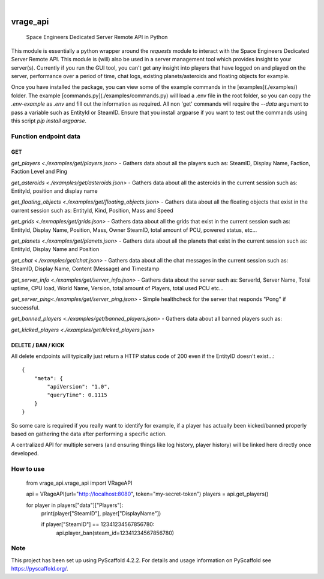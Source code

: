 .. These are examples of badges you might want to add to your README:
   please update the URLs accordingly

    .. image:: https://api.cirrus-ci.com/github/<USER>/vrage_api.svg?branch=main
        :alt: Built Status
        :target: https://cirrus-ci.com/github/<USER>/vrage_api
    .. image:: https://readthedocs.org/projects/vrage_api/badge/?version=latest
        :alt: ReadTheDocs
        :target: https://vrage_api.readthedocs.io/en/stable/
    .. image:: https://img.shields.io/coveralls/github/<USER>/vrage_api/main.svg
        :alt: Coveralls
        :target: https://coveralls.io/r/<USER>/vrage_api
    .. image:: https://img.shields.io/pypi/v/vrage_api.svg
        :alt: PyPI-Server
        :target: https://pypi.org/project/vrage_api/
    .. image:: https://img.shields.io/conda/vn/conda-forge/vrage_api.svg
        :alt: Conda-Forge
        :target: https://anaconda.org/conda-forge/vrage_api
    .. image:: https://pepy.tech/badge/vrage_api/month
        :alt: Monthly Downloads
        :target: https://pepy.tech/project/vrage_api
    .. image:: https://img.shields.io/twitter/url/http/shields.io.svg?style=social&label=Twitter
        :alt: Twitter
        :target: https://twitter.com/vrage_api

.. image:: https://img.shields.io/badge/-PyScaffold-005CA0?logo=pyscaffold
    :alt: Project generated with PyScaffold
    :target: https://pyscaffold.org/

|

=========
vrage_api
=========


    Space Engineers Dedicated Server Remote API in Python


This module is essentially a python wrapper around the `requests` module to interact with the Space Engineers Dedicated Server Remote API. This module is (will) also be used in a server management tool which provides insight to your server(s). Currently if you run the GUI tool, you can't get any insight into players that have logged on and played on the server, performance over a period of time, chat logs, existing planets/asteroids and floating objects for example.

Once you have installed the package, you can view some of the example commands in the [examples](./examples/) folder. The example [commands.py](./examples/commands.py) will load a .env file in the root folder, so you can copy the `.env-example` as `.env` and fill out the information as required. All non 'get' commands will require the `--data` argument to pass a variable such as EntityId or SteamID. Ensure that you install argparse if you want to test out the commands using this script `pip install argparse`.

Function endpoint data
======================

GET
-------------------

`get_players <./examples/get/players.json>` - Gathers data about all the players such as: SteamID, Display Name, Faction, Faction Level and Ping

`get_asteroids <./examples/get/asteroids.json>` - Gathers data about all the asteroids in the current session such as: EntityId, position and display name

`get_floating_objects <./examples/get/floating_objects.json>` - Gathers data about all the floating objects that exist in the current session such as: EntityId, Kind, Position, Mass and Speed

`get_grids <./exmaples/get/grids.json>` - Gathers data about all the grids that exist in the current session such as: EntityId, Display Name, Position, Mass, Owner SteamID, total amount of PCU, powered status, etc...

`get_planets <./examples/get/planets.json>` - Gathers data about all the planets that exist in the current session such as: EntityId, Display Name and Position

`get_chat <./examples/get/chat.json>` - Gathers data about all the chat messages in the current session such as: SteamID, Display Name, Content (Message) and Timestamp

`get_server_info <./examples/get/server_info.json>` - Gathers data about the server such as: ServerId, Server Name, Total uptime, CPU load, World Name, Version, total amount of Players, total used PCU etc...

`get_server_ping<./examples/get/server_ping.json>` - Simple healthcheck for the server that responds "Pong" if successful.

`get_banned_players <./examples/get/banned_players.json>` - Gathers data about all banned players such as:

`get_kicked_players <./examples/get/kicked_players.json>`

DELETE / BAN / KICK
-------------------

All delete endpoints will typically just return a HTTP status code of 200 even if the EntityID doesn't exist...::

    {
        "meta": {
            "apiVersion": "1.0",
            "queryTime": 0.1115
        }
    }

So some care is required if you really want to identify for example, if a player has actually been kicked/banned properly based on gathering the data after performing a specific action.

A centralized API for multiple servers (and ensuring things like log history, player history) will be linked here directly once developed.

How to use
======================

    from vrage_api.vrage_api import VRageAPI

    api = VRageAPI(url="http://localhost:8080", token="my-secret-token")
    players = api.get_players()

    for player in players["data"]["Players"]:
        print(player["SteamID"], player["DisplayName"])

        if player["SteamID"] == 12341234567856780:
            api.player_ban(steam_id=12341234567856780)

.. _pyscaffold-notes:

Note
====

This project has been set up using PyScaffold 4.2.2. For details and usage
information on PyScaffold see https://pyscaffold.org/.